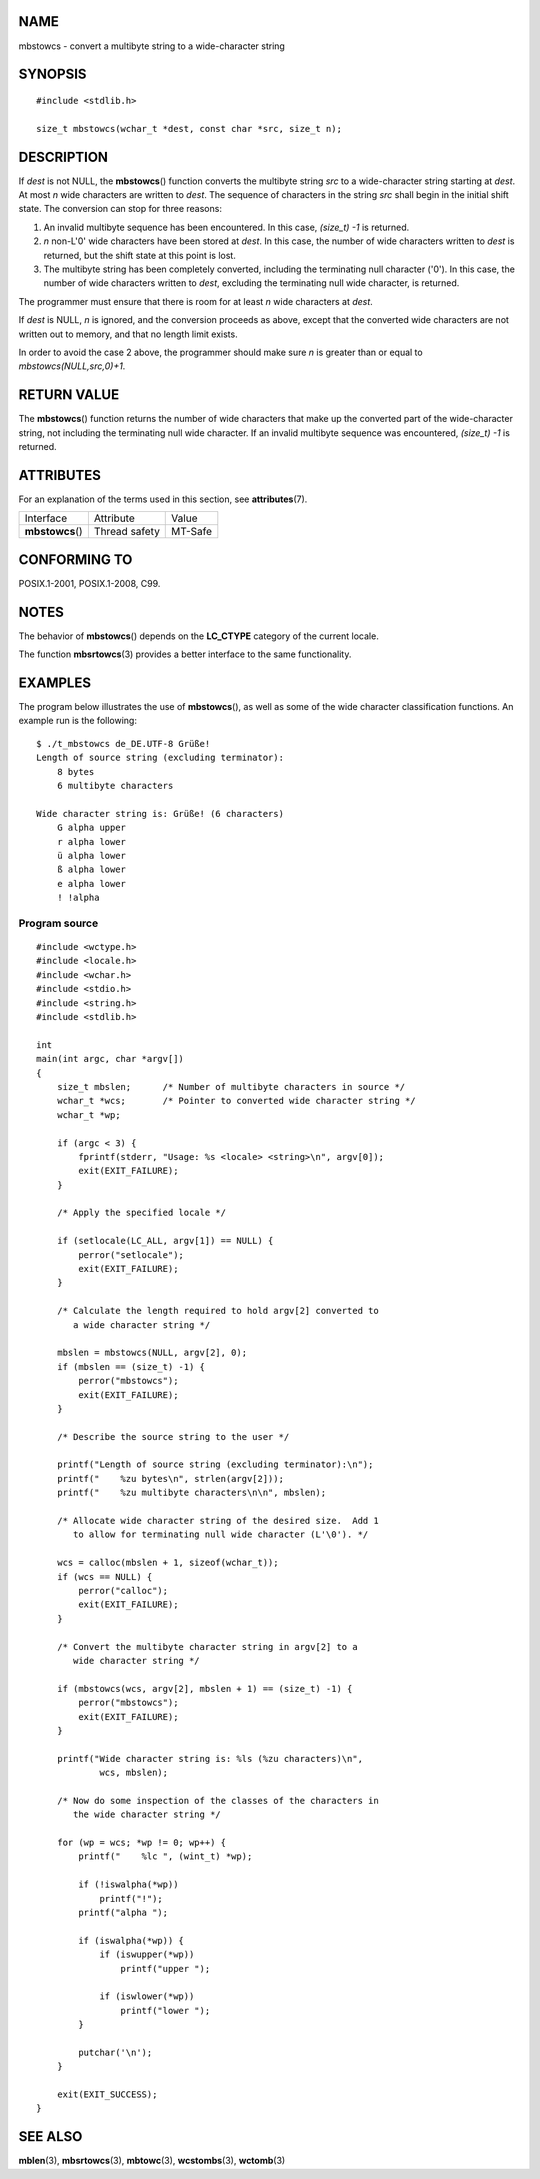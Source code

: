 NAME
====

mbstowcs - convert a multibyte string to a wide-character string

SYNOPSIS
========

::

   #include <stdlib.h>

   size_t mbstowcs(wchar_t *dest, const char *src, size_t n);

DESCRIPTION
===========

If *dest* is not NULL, the **mbstowcs**\ () function converts the
multibyte string *src* to a wide-character string starting at *dest*. At
most *n* wide characters are written to *dest*. The sequence of
characters in the string *src* shall begin in the initial shift state.
The conversion can stop for three reasons:

1. An invalid multibyte sequence has been encountered. In this case,
   *(size_t) -1* is returned.

2. *n* non-L'\0' wide characters have been stored at *dest*. In this
   case, the number of wide characters written to *dest* is returned,
   but the shift state at this point is lost.

3. The multibyte string has been completely converted, including the
   terminating null character ('\0'). In this case, the number of wide
   characters written to *dest*, excluding the terminating null wide
   character, is returned.

The programmer must ensure that there is room for at least *n* wide
characters at *dest*.

If *dest* is NULL, *n* is ignored, and the conversion proceeds as above,
except that the converted wide characters are not written out to memory,
and that no length limit exists.

In order to avoid the case 2 above, the programmer should make sure *n*
is greater than or equal to *mbstowcs(NULL,src,0)+1*.

RETURN VALUE
============

The **mbstowcs**\ () function returns the number of wide characters that
make up the converted part of the wide-character string, not including
the terminating null wide character. If an invalid multibyte sequence
was encountered, *(size_t) -1* is returned.

ATTRIBUTES
==========

For an explanation of the terms used in this section, see
**attributes**\ (7).

================ ============= =======
Interface        Attribute     Value
**mbstowcs**\ () Thread safety MT-Safe
================ ============= =======

CONFORMING TO
=============

POSIX.1-2001, POSIX.1-2008, C99.

NOTES
=====

The behavior of **mbstowcs**\ () depends on the **LC_CTYPE** category of
the current locale.

The function **mbsrtowcs**\ (3) provides a better interface to the same
functionality.

EXAMPLES
========

The program below illustrates the use of **mbstowcs**\ (), as well as
some of the wide character classification functions. An example run is
the following:

::

   $ ./t_mbstowcs de_DE.UTF-8 Grüße!
   Length of source string (excluding terminator):
       8 bytes
       6 multibyte characters

   Wide character string is: Grüße! (6 characters)
       G alpha upper
       r alpha lower
       ü alpha lower
       ß alpha lower
       e alpha lower
       ! !alpha

Program source
--------------

::

   #include <wctype.h>
   #include <locale.h>
   #include <wchar.h>
   #include <stdio.h>
   #include <string.h>
   #include <stdlib.h>

   int
   main(int argc, char *argv[])
   {
       size_t mbslen;      /* Number of multibyte characters in source */
       wchar_t *wcs;       /* Pointer to converted wide character string */
       wchar_t *wp;

       if (argc < 3) {
           fprintf(stderr, "Usage: %s <locale> <string>\n", argv[0]);
           exit(EXIT_FAILURE);
       }

       /* Apply the specified locale */

       if (setlocale(LC_ALL, argv[1]) == NULL) {
           perror("setlocale");
           exit(EXIT_FAILURE);
       }

       /* Calculate the length required to hold argv[2] converted to
          a wide character string */

       mbslen = mbstowcs(NULL, argv[2], 0);
       if (mbslen == (size_t) -1) {
           perror("mbstowcs");
           exit(EXIT_FAILURE);
       }

       /* Describe the source string to the user */

       printf("Length of source string (excluding terminator):\n");
       printf("    %zu bytes\n", strlen(argv[2]));
       printf("    %zu multibyte characters\n\n", mbslen);

       /* Allocate wide character string of the desired size.  Add 1
          to allow for terminating null wide character (L'\0'). */

       wcs = calloc(mbslen + 1, sizeof(wchar_t));
       if (wcs == NULL) {
           perror("calloc");
           exit(EXIT_FAILURE);
       }

       /* Convert the multibyte character string in argv[2] to a
          wide character string */

       if (mbstowcs(wcs, argv[2], mbslen + 1) == (size_t) -1) {
           perror("mbstowcs");
           exit(EXIT_FAILURE);
       }

       printf("Wide character string is: %ls (%zu characters)\n",
               wcs, mbslen);

       /* Now do some inspection of the classes of the characters in
          the wide character string */

       for (wp = wcs; *wp != 0; wp++) {
           printf("    %lc ", (wint_t) *wp);

           if (!iswalpha(*wp))
               printf("!");
           printf("alpha ");

           if (iswalpha(*wp)) {
               if (iswupper(*wp))
                   printf("upper ");

               if (iswlower(*wp))
                   printf("lower ");
           }

           putchar('\n');
       }

       exit(EXIT_SUCCESS);
   }

SEE ALSO
========

**mblen**\ (3), **mbsrtowcs**\ (3), **mbtowc**\ (3), **wcstombs**\ (3),
**wctomb**\ (3)
